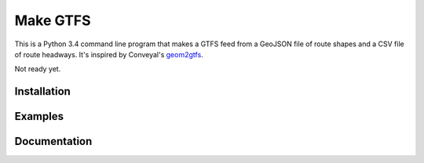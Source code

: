 Make GTFS
==========
This is a Python 3.4 command line program that makes a GTFS feed
from a GeoJSON file of route shapes and a CSV file of route headways.
It's inspired by Conveyal's `geom2gtfs <https://github.com/conveyal/geom2gtfs>`_.

Not ready yet.

Installation
-------------

Examples
---------

Documentation
--------------
